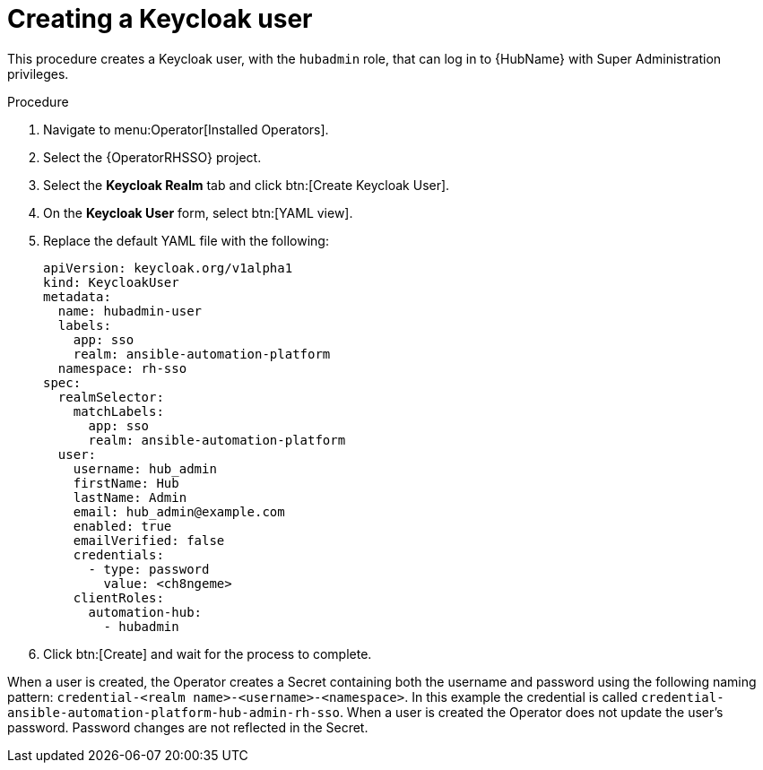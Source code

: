 [id="proc-create-a-user_{context}"]

= Creating a Keycloak user

This procedure creates a Keycloak user, with the `hubadmin` role, that can log in to {HubName} with Super Administration privileges.

.Procedure

. Navigate to menu:Operator[Installed Operators].
. Select the {OperatorRHSSO} project.
. Select the *Keycloak Realm* tab and click btn:[Create Keycloak User].
. On the *Keycloak User* form, select btn:[YAML view].
. Replace the default YAML file with the following:
+
[options="nowrap" subs="+quotes"]
----
apiVersion: keycloak.org/v1alpha1
kind: KeycloakUser
metadata:
  name: hubadmin-user
  labels:
    app: sso
    realm: ansible-automation-platform
  namespace: rh-sso
spec:
  realmSelector:
    matchLabels:
      app: sso
      realm: ansible-automation-platform
  user:
    username: hub_admin
    firstName: Hub
    lastName: Admin
    email: hub_admin@example.com
    enabled: true
    emailVerified: false
    credentials:
      - type: password
        value: <ch8ngeme>
    clientRoles:
      automation-hub:
        - hubadmin
----

. Click btn:[Create] and wait for the process to complete.

When a user is created, the Operator creates a Secret containing both the username and password using the following naming pattern: `credential-<realm name>-<username>-<namespace>`.
In this example the credential is called `credential-ansible-automation-platform-hub-admin-rh-sso`.
When a user is created the Operator does not update the user's password.
Password changes are not reflected in the Secret.

